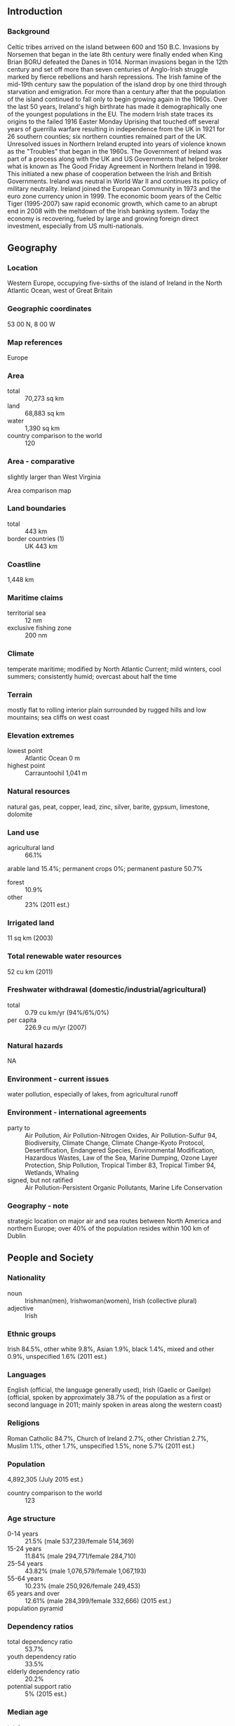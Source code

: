 ** Introduction
*** Background
Celtic tribes arrived on the island between 600 and 150 B.C. Invasions by Norsemen that began in the late 8th century were finally ended when King Brian BORU defeated the Danes in 1014. Norman invasions began in the 12th century and set off more than seven centuries of Anglo-Irish struggle marked by fierce rebellions and harsh repressions. The Irish famine of the mid-19th century saw the population of the island drop by one third through starvation and emigration. For more than a century after that the population of the island continued to fall only to begin growing again in the 1960s. Over the last 50 years, Ireland's high birthrate has made it demographically one of the youngest populations in the EU. The modern Irish state traces its origins to the failed 1916 Easter Monday Uprising that touched off several years of guerrilla warfare resulting in independence from the UK in 1921 for 26 southern counties; six northern counties remained part of the UK. Unresolved issues in Northern Ireland erupted into years of violence known as the "Troubles" that began in the 1960s. The Government of Ireland was part of a process along with the UK and US Governments that helped broker what is known as The Good Friday Agreement in Northern Ireland in 1998. This initiated a new phase of cooperation between the Irish and British Governments. Ireland was neutral in World War II and continues its policy of military neutrality. Ireland joined the European Community in 1973 and the euro zone currency union in 1999. The economic boom years of the Celtic Tiger (1995-2007) saw rapid economic growth, which came to an abrupt end in 2008 with the meltdown of the Irish banking system. Today the economy is recovering, fueled by large and growing foreign direct investment, especially from US multi-nationals.
** Geography
*** Location
Western Europe, occupying five-sixths of the island of Ireland in the North Atlantic Ocean, west of Great Britain
*** Geographic coordinates
53 00 N, 8 00 W
*** Map references
Europe
*** Area
- total :: 70,273 sq km
- land :: 68,883 sq km
- water :: 1,390 sq km
- country comparison to the world :: 120
*** Area - comparative
slightly larger than West Virginia
- Area comparison map ::  
*** Land boundaries
- total :: 443 km
- border countries (1) :: UK 443 km
*** Coastline
1,448 km
*** Maritime claims
- territorial sea :: 12 nm
- exclusive fishing zone :: 200 nm
*** Climate
temperate maritime; modified by North Atlantic Current; mild winters, cool summers; consistently humid; overcast about half the time
*** Terrain
mostly flat to rolling interior plain surrounded by rugged hills and low mountains; sea cliffs on west coast
*** Elevation extremes
- lowest point :: Atlantic Ocean 0 m
- highest point :: Carrauntoohil 1,041 m
*** Natural resources
natural gas, peat, copper, lead, zinc, silver, barite, gypsum, limestone, dolomite
*** Land use
- agricultural land :: 66.1%
arable land 15.4%; permanent crops 0%; permanent pasture 50.7%
- forest :: 10.9%
- other :: 23% (2011 est.)
*** Irrigated land
11 sq km (2003)
*** Total renewable water resources
52 cu km (2011)
*** Freshwater withdrawal (domestic/industrial/agricultural)
- total :: 0.79  cu km/yr (94%/6%/0%)
- per capita :: 226.9  cu m/yr (2007)
*** Natural hazards
NA
*** Environment - current issues
water pollution, especially of lakes, from agricultural runoff
*** Environment - international agreements
- party to :: Air Pollution, Air Pollution-Nitrogen Oxides, Air Pollution-Sulfur 94, Biodiversity, Climate Change, Climate Change-Kyoto Protocol, Desertification, Endangered Species, Environmental Modification, Hazardous Wastes, Law of the Sea, Marine Dumping, Ozone Layer Protection, Ship Pollution, Tropical Timber 83, Tropical Timber 94, Wetlands, Whaling
- signed, but not ratified :: Air Pollution-Persistent Organic Pollutants, Marine Life Conservation
*** Geography - note
strategic location on major air and sea routes between North America and northern Europe; over 40% of the population resides within 100 km of Dublin
** People and Society
*** Nationality
- noun :: Irishman(men), Irishwoman(women), Irish (collective plural)
- adjective :: Irish
*** Ethnic groups
Irish 84.5%, other white 9.8%, Asian 1.9%, black 1.4%, mixed and other 0.9%, unspecified 1.6% (2011 est.)
*** Languages
English (official, the language generally used), Irish (Gaelic or Gaeilge) (official, spoken by approximately 38.7% of the population as a first or second language in 2011; mainly spoken in areas along the western coast)
*** Religions
Roman Catholic 84.7%, Church of Ireland 2.7%, other Christian 2.7%, Muslim 1.1%, other 1.7%, unspecified 1.5%, none 5.7% (2011 est.)
*** Population
4,892,305 (July 2015 est.)
- country comparison to the world :: 123
*** Age structure
- 0-14 years :: 21.5% (male 537,239/female 514,369)
- 15-24 years :: 11.84% (male 294,771/female 284,710)
- 25-54 years :: 43.82% (male 1,076,579/female 1,067,193)
- 55-64 years :: 10.23% (male 250,926/female 249,453)
- 65 years and over :: 12.61% (male 284,399/female 332,666) (2015 est.)
- population pyramid ::  
*** Dependency ratios
- total dependency ratio :: 53.7%
- youth dependency ratio :: 33.5%
- elderly dependency ratio :: 20.2%
- potential support ratio :: 5% (2015 est.)
*** Median age
- total :: 36.1 years
- male :: 35.8 years
- female :: 36.4 years (2015 est.)
*** Population growth rate
1.25% (2015 est.)
- country comparison to the world :: 94
*** Birth rate
14.84 births/1,000 population (2015 est.)
- country comparison to the world :: 132
*** Death rate
6.48 deaths/1,000 population (2015 est.)
- country comparison to the world :: 150
*** Net migration rate
4.09 migrant(s)/1,000 population (2015 est.)
- country comparison to the world :: 31
*** Urbanization
- urban population :: 63.2% of total population (2015)
- rate of urbanization :: 1.58% annual rate of change (2010-15 est.)
*** Major urban areas - population
DUBLIN (capital) 1.169 million (2015)
*** Sex ratio
- at birth :: 1.06 male(s)/female
- 0-14 years :: 1.04 male(s)/female
- 15-24 years :: 1.04 male(s)/female
- 25-54 years :: 1.01 male(s)/female
- 55-64 years :: 1.01 male(s)/female
- 65 years and over :: 0.86 male(s)/female
- total population :: 1 male(s)/female (2015 est.)
*** Infant mortality rate
- total :: 3.7 deaths/1,000 live births
- male :: 4.07 deaths/1,000 live births
- female :: 3.32 deaths/1,000 live births (2015 est.)
- country comparison to the world :: 198
*** Life expectancy at birth
- total population :: 80.68 years
- male :: 78.39 years
- female :: 83.11 years (2015 est.)
- country comparison to the world :: 31
*** Total fertility rate
1.99 children born/woman (2015 est.)
- country comparison to the world :: 123
*** Contraceptive prevalence rate
64.8%
- note :: percent of women aged 18-49 (2004/05)
*** Health expenditures
8.9% of GDP (2013)
- country comparison to the world :: 57
*** Physicians density
2.67 physicians/1,000 population (2013)
*** Hospital bed density
2.9 beds/1,000 population (2011)
*** Drinking water source
- improved :: 
urban: 97.9% of population
rural: 97.8% of population
total: 97.9% of population
- unimproved :: 
urban: 2.1% of population
rural: 2.2% of population
total: 2.1% of population (2015 est.)
*** Sanitation facility access
- improved :: 
urban: 89.1% of population
rural: 92.9% of population
total: 90.5% of population
- unimproved :: 
urban: 10.9% of population
rural: 7.1% of population
total: 9.5% of population (2015 est.)
*** HIV/AIDS - adult prevalence rate
0.28% (2014 est.)
- country comparison to the world :: 87
*** HIV/AIDS - people living with HIV/AIDS
8,000 (2014 est.)
- country comparison to the world :: 102
*** HIV/AIDS - deaths
100 (2014 est.)
- country comparison to the world :: 122
*** Obesity - adult prevalence rate
27% (2014)
- country comparison to the world :: 57
*** Education expenditures
6.2% of GDP (2011)
- country comparison to the world :: 31
*** School life expectancy (primary to tertiary education)
- total :: 19 years
- male :: 19 years
- female :: 18 years (2012)
*** Unemployment, youth ages 15-24
- total :: 24%
- male :: 36.4%
- female :: 24% (2012 est.)
- country comparison to the world :: 38
** Government
*** Country name
- conventional long form :: none
- conventional short form :: Ireland
- local long form :: none
- local short form :: Eire
*** Government type
republic, parliamentary democracy
*** Capital
- name :: Dublin
- geographic coordinates :: 53 19 N, 6 14 W
- time difference :: UTC 0 (5 hours ahead of Washington, DC, during Standard Time)
- daylight saving time :: +1hr, begins last Sunday in March; ends last Sunday in October
*** Administrative divisions
28 counties and 3 cities*; Carlow, Cavan, Clare, Cork, Cork*, Donegal, Dublin*, Dun Laoghaire-Rathdown, Fingal, Galway, Galway*, Kerry, Kildare, Kilkenny, Laois, Leitrim, Limerick, Longford, Louth, Mayo , Meath, Monaghan, Offaly, Roscommon, Sligo, South Dublin, Tipperary, Waterford, Westmeath, Wexford, Wicklow
*** Independence
6 December 1921 (from the UK by treaty)
*** National holiday
Saint Patrick's Day, 17 March
*** Constitution
previous 1922; latest drafted 14 June 1937, adopted by plebiscite 1 July 1937, effective 29 December 1937; amended many times, last in 2013 (2013)
*** Legal system
common law system based on the English model but substantially modified by customary law; judicial review of legislative acts in Supreme Court
*** International law organization participation
accepts compulsory ICJ jurisdiction with reservations; accepts ICCt jurisdiction
*** Citizenship
- birthright citizenship :: 
- dual citizenship recognized :: yes
- residency requirement for naturalization :: 
*** Suffrage
18 years of age; universal
*** Executive branch
- chief of state :: President Michael D. HIGGINS (since 11 November 2011)
- head of government :: Taoiseach (Prime Minister) Enda KENNY (since 9 March 2011)
- cabinet :: Cabinet nominated by the prime minister, appointed by the president, approved by the lower house of Parliament
- elections/appointments :: president directly elected by majority popular vote for a 7-year term (eligible for a second term); election last held on 29 October 2011 (next to be held in October 2018); taoiseach (prime minister) nominated by the House of Representatives (Dail Eireann), appointed by the president
- election results :: Michael D. HIGGINS elected president; percent of vote - Michael D. HIGGINS (Labor Party) 39.6%, Sean GALLAGHER (independent) 28.5%, Martin MCGUINNESS (Sinn Fein) 13.7%, Gay MITCHELL (Fine Gael) 6.4%, David NORRIS (independent) 6.2%, other 5.6%
*** Legislative branch
- description :: bicameral Parliament or Oireachtas consists of the Senate or Seanad Eireann (60 seats; 43 members indirectly elected by panels of various vocational interests, 11 appointed by the prime minister, and 6 elected by graduates of the University of Dublin and the National University of Ireland; members serve 5-year terms) and the Parliament or Dail Eireann (166 seats; members directly elected in multi-seat constituencies by proportional representation vote; members serve 5-year terms)
- elections :: Senate - last held in 27 April 2011 (next to be held probably in 2016); House of Representatives - last held on 25 February 2011 (next to be held probably in 2016)
- election results :: Senate - percent of vote by party - NA; seats by party - Fine Gael 19, Fianna Fail 14, Labor Party 12, Sinn Fein 3, independent 12; House of Representatives - percent of vote by party - Fine Gael 36.1%, Labor Party 19.5%, Fianna Fail 17.5%, Sinn Fein 9.9%, United Left Alliance 2.6%, independent and other 14.4%; seats by party - Fine Gael 76, Labor Party 37, Fianna Fail 20, Sinn Fein 14, United Left Alliance 5, independent 14
*** Judicial branch
- highest court(s) :: Supreme Court of Ireland (consists of the chief justice, 9 judges, 2 ex-officio members - the presidents of the High Court and Court of Appeal - and organized in 3-, 5-, or 7-judge panels, depending on the importance or complexity of an issue of law)
- judge selection and term of office :: judges nominated by the prime minister and Cabinet and appointed by the president; chief justice serves in the position for 7 years; judges can serve until age 70
- subordinate courts :: High Court, Court of Appeal; circuit and district courts; criminal courts
*** Political parties and leaders
Fianna Fail [Micheal MARTIN]
Fine Gael [Enda KENNY]
Green Party [Eamon RYAN]
Labor (Labour) Party [Joan BURTON]
Renua Ireland [Lucinda CREIGHTON]
Sinn Fein [Gerry ADAMS]
Socialist Party [Collective Leadership]
The Workers' Party [Michael DONNELLY]
*** Political pressure groups and leaders
Continuity IRA (terrorist group)
Families Acting for Innocent Relatives or FAIR [Brian MCCONNELL] (seek compensation for victims of violence);
Iona Institute [David QUINN] (a conservative Catholic think tank)
Irish Anti-War Movement [Richard BOYD BARRETT] (campaigns against wars around the world)
Keep Ireland Open (environmental group)
Oglaigh na hEireann (terrorist group)
Midland Railway Action Group or MRAG [Willie ALLEN] (transportation promoters)
New Irish Republican Army (terrorist group combining elements of the former Real IRA and Republican Action Against Drugs)
Peace and Neutrality Alliance [Roger COLE] (campaigns to protect Irish neutrality)
Rail Users Ireland (formerly the Platform 11 - transportation promoters)
32 Country Sovereignty Movement or 32CSM (supports unifying Northern Ireland with the rest of the island under Irish government sovereignty)
*** International organization participation
ADB (nonregional member), Australia Group, BIS, CD, CE, EAPC, EBRD, ECB, EIB, EMU, ESA, EU, FAO, FATF, IAEA, IBRD, ICAO, ICC (national committees), ICCt, ICRM, IDA, IEA, IFAD, IFC, IFRCS, IGAD (partners), IHO, ILO, IMF, IMO, Interpol, IOC, IOM, IPU, ISO, ITSO, ITU, ITUC (NGOs), MIGA, MINURSO, MONUSCO, NEA, NSG, OAS (observer), OECD, OPCW, OSCE, Paris Club, PCA, PFP, UN, UNCTAD, UNDOF, UNESCO, UNHCR, UNIDO, UNIFIL, UNOCI, UNRWA, UNTSO, UPU, WCO, WHO, WIPO, WMO, WTO, ZC
*** Diplomatic representation in the US
- chief of mission :: Ambassador Anne Colette ANDERSON (since 28 August 2013)
- chancery :: 2234 Massachusetts Avenue NW, Washington, DC 20008
- telephone :: [1] (202) 462-3939
- FAX :: [1] (202) 232-5993
- consulate(s) general :: Atlanta, Austin (TX), Boston, Chicago, New York, San Francisco
*** Diplomatic representation from the US
- chief of mission :: Ambassador Kevin F. O'MALLEY (since 8 October 2014)
- embassy :: 42 Elgin Road, Ballsbridge, Dublin 4
- mailing address :: use embassy street address
- telephone :: [353] (1) 668-8777
- FAX :: [353] (1) 668-9946
*** Flag description
three equal vertical bands of green (hoist side), white, and orange; officially the flag colors have no meaning, but a common interpretation is that the green represents the Irish nationalist (Gaelic) tradition of Ireland; orange represents the Orange tradition (minority supporters of William of Orange); white symbolizes peace (or a lasting truce) between the green and the orange
- note :: similar to the flag of Cote d'Ivoire, which is shorter and has the colors reversed - orange (hoist side), white, and green; also similar to the flag of Italy, which is shorter and has colors of green (hoist side), white, and red
*** National symbol(s)
harp, shamrock (trefoil); national colors: blue, green
*** National anthem
- name :: "Amhran na bhFiann" (The Soldier's Song)
- lyrics/music :: Peadar KEARNEY [English], Liam O RINN [Irish]/Patrick HEENEY and Peadar KEARNEY
- note :: adopted 1926; instead of "Amhran na bhFiann," the song "Ireland's Call" is often used at athletic events where citizens of Ireland and Northern Ireland compete as a unified team

** Economy
*** Economy - overview
Ireland is a small, modern, trade-dependent economy. Ireland was among the initial group of 12 EU nations that began circulating the euro on 1 January 2002. GDP growth averaged 6% in 1995-2007, but economic activity dropped sharply during the world financial crisis and the subsequent collapse of its domestic property market and construction industry. Faced with sharply reduced revenues and a burgeoning budget deficit from efforts to stabilize its fragile banking sector, the Irish Government introduced the first in a series of draconian budgets in 2009. These measures were not sufficient to stabilize Ireland’s public finances. In 2010, the budget deficit reached 32.4% of GDP - the world's largest deficit, as a percentage of GDP. In late 2010, the former COWEN government agreed to a $92 billion loan package from the EU and IMF to help Dublin recapitalize Ireland’s banking sector and avoid defaulting on its sovereign debt. In March 2011, the KENNY government intensified austerity measures to meet the deficit targets under Ireland's EU-IMF bailout program. In late 2013, Ireland formally exited its EU-IMF bailout program, benefiting from its strict adherence to deficit-reduction targets and success in refinancing a large amount of banking-related debt. In 2014, the economy rapidly picked up and GDP  grew by 3.6%. The recovering economy assisted lowering the deficit to 4.2% of GDP. In late 2014, the government introduced a fiscally neutral budget, marking the end of the austerity program. In the wake of the collapse of the construction sector and the downturn in consumer spending and business investment, the export sector, dominated by foreign multinationals, has become an even more important component of Ireland's economy. Ireland’s low corporation tax of 12.5% has been central to encouraging business investment. Loose tax residency requirements made Ireland a common destination for international firms seeking to avoid taxation. Amid growing international pressure the government announced it would phase in more stringent tax laws, effectively closing a loophole.
*** GDP (purchasing power parity)
$226.8 billion (2014 est.)
$216.4 billion (2013 est.)
$216 billion (2012 est.)
- note :: data are in 2014 US dollars
- country comparison to the world :: 61
*** GDP (official exchange rate)
$246.4 billion (2014 est.)
*** GDP - real growth rate
4.8% (2014 est.)
0.2% (2013 est.)
-0.3% (2012 est.)
- country comparison to the world :: 84
*** GDP - per capita (PPP)
$49,200 (2014 est.)
$46,900 (2013 est.)
$46,900 (2012 est.)
- note :: data are in 2014 US dollars
- country comparison to the world :: 23
*** Gross national saving
23.6% of GDP (2014 est.)
20% of GDP (2013 est.)
17.3% of GDP (2012 est.)
- country comparison to the world :: 83
*** GDP - composition, by end use
- household consumption :: 46.5%
- government consumption :: 14.4%
- investment in fixed capital :: 15.3%
- investment in inventories :: 0.3%
- exports of goods and services :: 106.6%
- imports of goods and services :: -83.1%
 (2014 est.)
*** GDP - composition, by sector of origin
- agriculture :: 1.6%
- industry :: 27%
- services :: 71.4% (2014 est.)
*** Agriculture - products
barley, potatoes, wheat; beef, dairy products
*** Industries
pharmaceuticals, chemicals, computer hardware and software, food products, beverages and brewing; medical devices
*** Industrial production growth rate
4% (2014 est.)
- country comparison to the world :: 71
*** Labor force
2.174 million (2014 est.)
- country comparison to the world :: 122
*** Labor force - by occupation
- agriculture :: 5%
- industry :: 19%
- services :: 76% (2011 est.)
*** Unemployment rate
11.3% (2014 est.)
13.1% (2013 est.)
- country comparison to the world :: 124
*** Population below poverty line
5.5% (2009 est.)
*** Household income or consumption by percentage share
- lowest 10% :: 2.9%
- highest 10% :: 27.2% (2000)
*** Distribution of family income - Gini index
33.9 (2010)
35.9 (1987)
- country comparison to the world :: 98
*** Budget
- revenues :: $80.65 billion
- expenditures :: $91.87 billion (2014 est.)
*** Taxes and other revenues
32.8% of GDP (2014 est.)
- country comparison to the world :: 76
*** Budget surplus (+) or deficit (-)
-4.6% of GDP (2014 est.)
- country comparison to the world :: 153
*** Public debt
118.9% of GDP (2014 est.)
119.9% of GDP (2013 est.)
- note :: data cover general government debt, and includes debt instruments issued (or owned) by government entities other than the treasury; the data include treasury debt held by foreign entities; the data include debt issued by subnational entities, as well as intra-governmental debt; intra-governmental debt consists of treasury borrowings from surpluses in the social funds, such as for retirement, medical care, and unemployment; debt instruments for the social funds are not sold at public auctions
- country comparison to the world :: 9
*** Fiscal year
calendar year
*** Inflation rate (consumer prices)
0.3% (2014 est.)
0.5% (2013 est.)
- country comparison to the world :: 36
*** Central bank discount rate
0.75% (31 December 2013)
1.5% (31 December 2010)
- note :: this is the European Central Bank's rate on the marginal lending facility, which offers overnight credit to banks in the euro area
- country comparison to the world :: 137
*** Commercial bank prime lending rate
3.3% (31 December 2014 est.)
3.28% (31 December 2013 est.)
- country comparison to the world :: 169
*** Stock of narrow money
$146.2 billion (31 December 2014 est.)
$156.1 billion (31 December 2013 est.)
- note :: see entry for the European Union for money supply for the entire euro area; the European Central Bank (ECB) controls monetary policy for the 18 members of the Economic and Monetary Union (EMU); individual members of the EMU do not control the quantity of money circulating within their own borders
- country comparison to the world :: 28
*** Stock of broad money
$255.3 billion (31 December 2014 est.)
$267.4 billion (31 December 2013 est.)
- country comparison to the world :: 37
*** Stock of domestic credit
$411.3 billion (31 December 2014 est.)
$440.9 billion (31 December 2013 est.)
- country comparison to the world :: 30
*** Market value of publicly traded shares
$109 billion (31 December 2012 est.)
$108.1 billion (31 December 2011)
$60.45 billion (31 December 2010 est.)
- country comparison to the world :: 41
*** Current account balance
$15.24 billion (2014 est.)
$14.44 billion (2013 est.)
- country comparison to the world :: 23
*** Exports
$121.3 billion (2014 est.)
$116.1 billion (2013 est.)
- country comparison to the world :: 35
*** Exports - commodities
machinery and equipment, computers, chemicals, medical devices, pharmaceuticals; foodstuffs, animal products
*** Exports - partners
US 20.6%, UK 16%, Belgium 14.1%, Germany 6.8%, Switzerland 6.3%, France 5.6%, Netherlands 4.1% (2014)
*** Imports
$66.94 billion (2014 est.)
$66.1 billion (2013 est.)
- country comparison to the world :: 45
*** Imports - commodities
data processing equipment, other machinery and equipment, chemicals, petroleum and petroleum products, textiles, clothing
*** Imports - partners
UK 38.8%, US 10.3%, Germany 8.5%, Netherlands 6.2%, China 4% (2014)
*** Reserves of foreign exchange and gold
$1.635 billion (31 December 2013 est.)
$1.635 billion (31 December 2013 est.)
- country comparison to the world :: 127
*** Debt - external
$2.164 trillion (31 December 2012 est.)
$2.213 trillion (31 December 2011)
- country comparison to the world :: 11
*** Stock of direct foreign investment - at home
$831.5 billion (31 December 2014 est.)
$788.5 billion (31 December 2013 est.)
- country comparison to the world :: 12
*** Stock of direct foreign investment - abroad
$943.4 billion (31 December 2014 est.)
$913.7 billion (31 December 2013 est.)
- country comparison to the world :: 11
*** Exchange rates
euros (EUR) per US dollar -
0.7489 (2014 est.)
0.7634 (2013 est.)
0.78 (2012 est.)
0.7185 (2011 est.)
0.755 (2010 est.)
** Energy
*** Electricity - production
26.09 billion kWh (2012 est.)
- country comparison to the world :: 67
*** Electricity - consumption
24.68 billion kWh (2011 est.)
- country comparison to the world :: 67
*** Electricity - exports
389 million kWh (2013 est.)
- country comparison to the world :: 71
*** Electricity - imports
2.716 billion kWh (2013 est.)
- country comparison to the world :: 50
*** Electricity - installed generating capacity
8.572 million kW (2011 est.)
- country comparison to the world :: 60
*** Electricity - from fossil fuels
77.2% of total installed capacity (2011 est.)
- country comparison to the world :: 96
*** Electricity - from nuclear fuels
0% of total installed capacity (2011 est.)
- country comparison to the world :: 82
*** Electricity - from hydroelectric plants
2.9% of total installed capacity (2011 est.)
- country comparison to the world :: 134
*** Electricity - from other renewable sources
19.9% of total installed capacity (2011 est.)
- country comparison to the world :: 12
*** Crude oil - production
1,100 bbl/day (2013 est.)
- country comparison to the world :: 100
*** Crude oil - exports
0 bbl/day (2012 est.)
- country comparison to the world :: 105
*** Crude oil - imports
61,130 bbl/day (2012 est.)
- country comparison to the world :: 54
*** Crude oil - proved reserves
0 bbl (1 January 2014 est.)
- country comparison to the world :: 127
*** Refined petroleum products - production
61,650 bbl/day (2012 est.)
- country comparison to the world :: 80
*** Refined petroleum products - consumption
141,600 bbl/day (2013 est.)
- country comparison to the world :: 67
*** Refined petroleum products - exports
26,120 bbl/day (2012 est.)
- country comparison to the world :: 70
*** Refined petroleum products - imports
110,000 bbl/day (2010 est.)
- country comparison to the world :: 48
*** Natural gas - production
345 million cu m (2013 est.)
- country comparison to the world :: 72
*** Natural gas - consumption
4.77 billion cu m (2013 est.)
- country comparison to the world :: 60
*** Natural gas - exports
0 cu m (2013 est.)
- country comparison to the world :: 90
*** Natural gas - imports
4.401 billion cu m (2013 est.)
- country comparison to the world :: 34
*** Natural gas - proved reserves
9.911 billion cu m (1 January 2014 est.)
- country comparison to the world :: 79
*** Carbon dioxide emissions from consumption of energy
35.49 million Mt (2012 est.)
- country comparison to the world :: 73
** Communications
*** Telephones - fixed lines
- total subscriptions :: 2.02 million
- subscriptions per 100 inhabitants :: 42 (2014 est.)
- country comparison to the world :: 57
*** Telephones - mobile cellular
- total :: 4.9 million
- subscriptions per 100 inhabitants :: 101 (2014 est.)
- country comparison to the world :: 119
*** Telephone system
- general assessment :: modern digital system using cable and microwave radio relay
- domestic :: system privatized but dominated by former state monopoly operator; increasing levels of broadband access particularly in urban areas
- international :: country code - 353; landing point for the Hibernia-Atlantic submarine cable with links to the US, Canada, and UK; satellite earth stations - 81 (2014)
*** Broadcast media
publicly owned broadcaster Radio Telefis Eireann (RTE) operates 2 TV stations; commercial TV stations are available; about 75% of households utilize multi-channel satellite and TV services that provide access to a wide range of stations; RTE operates 4 national radio stations and has launched digital audio broadcasts on several stations; a number of commercial broadcast stations operate at the national, regional, and local levels (2014)
*** Radio broadcast stations
AM 9, FM 106, shortwave 0 (1998)
*** Television broadcast stations
4 (many repeaters) (2008)
*** Internet country code
.ie
*** Internet users
- total :: 3.9 million
- percent of population :: 81.6% (2014 est.)
- country comparison to the world :: 79
** Transportation
*** Airports
40 (2013)
- country comparison to the world :: 105
*** Airports - with paved runways
- total :: 16
- over 3,047 m :: 1
- 2,438 to 3,047 m :: 1
- 1,524 to 2,437 m :: 4
- 914 to 1,523 m :: 5
- under 914 m :: 5 (2013)
*** Airports - with unpaved runways
- total :: 24
- 2,438 to 3,047 m :: 1
- 914 to 1,523 m :: 2
- under 914 m :: 
21 (2013)
*** Pipelines
gas 2,147 km (2013)
*** Railways
- total :: 3,237 km
- broad gauge :: 1,872 km 1.600-m gauge (49 km electrified)
- narrow gauge :: 1,365 km 0.914-m gauge (operated by the Irish Peat Board to transport peat to power stations and briquetting plants) (2014)
- country comparison to the world :: 54
*** Roadways
- total :: 96,036 km
- paved :: 96,036 km (includes 1,224 km of expressways) (2014)
- country comparison to the world :: 49
*** Waterways
956 km (pleasure craft only) (2010)
- country comparison to the world :: 67
*** Merchant marine
- total :: 31
- by type :: cargo 28, chemical tanker 2, container 1
- foreign-owned :: 5 (France 2, Spain 1, US 2)
- registered in other countries :: 33 (Bahamas 3, Bermuda 1, Cambodia 1, Cyprus 3, Isle of Man 1, Kazakhstan 1, Malta 4, Marshall Islands 6, Netherlands 8, Panama 1, Russia 1, Slovakia 1, Sweden 1, UK 1) (2010)
- country comparison to the world :: 84
*** Ports and terminals
- major seaport(s) :: Dublin, Shannon Foynes,
- river port(s) :: Cork (Lee), Waterford (Suir)
- container port(s) (TEUs) :: Dublin (1,931,001)
** Military
*** Military branches
Irish Defence Forces (Oglaigh na h-Eireannn), Permanent Defence Forces (PDF): Army, Naval Service, Air Corps; Reserve Defence Forces (RDF): Army, Naval Service Reserves (2014)
*** Military service age and obligation
18-25 years of age for male and female voluntary military service recruits to the Permanent Defence Forces (PDF; 18-27 years of age for the Naval Service); 18-28 for cadetship (officer) applicants; 18-35 years of age for the Reserve Defence Forces (RDF); maximum obligation 12 years (PDF officers), 5 years (PDF enlisted), 3 years RDF (4 years for Naval Service Reserves); EU citizenship, refugee status, or 5-year residence in Ireland required (2014)
*** Manpower available for military service
- males age 16-49 :: 1,179,125
- females age 16-49 :: 1,163,728 (2010 est.)
*** Manpower fit for military service
- males age 16-49 :: 977,631
- females age 16-49 :: 965,900 (2010 est.)
*** Manpower reaching militarily significant age annually
- male :: 28,564
- female :: 27,197 (2010 est.)
*** Military expenditures
0.49% of GDP (2014)
0.51% of GDP (2013)
0.55% of GDP (2012)
0.59% of GDP (2011)
0.55% of GDP (2010)
- country comparison to the world :: 126
** Transnational Issues
*** Disputes - international
Ireland, Iceland, and the UK dispute Denmark's claim that the Faroe Islands' continental shelf extends beyond 200 nm
*** Refugees and internally displaced persons
- stateless persons :: 99 (2014)
*** Illicit drugs
transshipment point for and consumer of hashish from North Africa to the UK and Netherlands and of European-produced synthetic drugs; increasing consumption of South American cocaine; minor transshipment point for heroin and cocaine destined for Western Europe; despite recent legislation, narcotics-related money laundering - using bureaux de change, trusts, and shell companies involving the offshore financial community - remains a concern